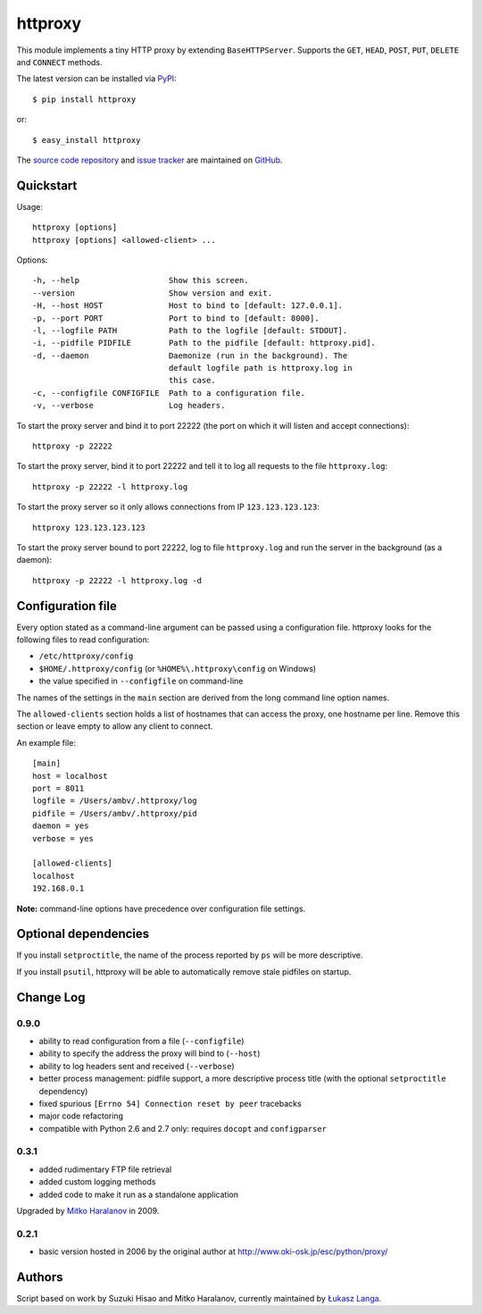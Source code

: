 httproxy
========

This module implements a tiny HTTP proxy by extending ``BaseHTTPServer``.
Supports the ``GET``, ``HEAD``, ``POST``, ``PUT``, ``DELETE`` and ``CONNECT``
methods.

The latest version can be installed via `PyPI
<http://pypi.python.org/pypi/httproxy/>`_::

  $ pip install httproxy
  
or::

  $ easy_install httproxy


The `source code repository <http://github.com/ambv/httproxy>`_ and `issue
tracker <http://github.com/ambv/httproxy/issues>`_ are maintained on
`GitHub <http://github.com/ambv/httproxy>`_.


Quickstart 
----------

Usage::

  httproxy [options]
  httproxy [options] <allowed-client> ...

Options::

  -h, --help                   Show this screen.
  --version                    Show version and exit.
  -H, --host HOST              Host to bind to [default: 127.0.0.1].
  -p, --port PORT              Port to bind to [default: 8000].
  -l, --logfile PATH           Path to the logfile [default: STDOUT].
  -i, --pidfile PIDFILE        Path to the pidfile [default: httproxy.pid].
  -d, --daemon                 Daemonize (run in the background). The
                               default logfile path is httproxy.log in
                               this case.
  -c, --configfile CONFIGFILE  Path to a configuration file.
  -v, --verbose                Log headers.

To start the proxy server and bind it to port 22222 (the port on which it will
listen and accept connections)::

    httproxy -p 22222

To start the proxy server, bind it to port 22222 and tell it to log all requests
to the file ``httproxy.log``::

    httproxy -p 22222 -l httproxy.log

To start the proxy server so it only allows connections from IP
``123.123.123.123``::

    httproxy 123.123.123.123

To start the proxy server bound to port 22222, log to file ``httproxy.log`` and run
the server in the background (as a daemon)::

    httproxy -p 22222 -l httproxy.log -d


Configuration file
------------------

Every option stated as a command-line argument can be passed using
a configuration file. httproxy looks for the following files to read
configuration:

* ``/etc/httproxy/config``

* ``$HOME/.httproxy/config`` (or ``%HOME%\.httproxy\config`` on Windows)

* the value specified in ``--configfile`` on command-line

The names of the settings in the ``main`` section are derived from the long
command line option names.

The ``allowed-clients`` section holds a list of hostnames that can access the
proxy, one hostname per line. Remove this section or leave empty to allow any
client to connect.

An example file::

  [main]
  host = localhost
  port = 8011
  logfile = /Users/ambv/.httproxy/log
  pidfile = /Users/ambv/.httproxy/pid
  daemon = yes
  verbose = yes

  [allowed-clients]
  localhost
  192.168.0.1

**Note:** command-line options have precedence over configuration file settings.


Optional dependencies
---------------------

If you install ``setproctitle``, the name of the process reported by ``ps`` will
be more descriptive.

If you install ``psutil``, httproxy will be able to automatically remove stale
pidfiles on startup.


Change Log
----------

0.9.0
~~~~~

* ability to read configuration from a file (``--configfile``)

* ability to specify the address the proxy will bind to (``--host``)

* ability to log headers sent and received (``--verbose``)

* better process management: pidfile support, a more descriptive process title
  (with the optional ``setproctitle`` dependency)

* fixed spurious ``[Errno 54] Connection reset by peer`` tracebacks

* major code refactoring

* compatible with Python 2.6 and 2.7 only: requires ``docopt`` and ``configparser``

0.3.1
~~~~~

* added rudimentary FTP file retrieval

* added custom logging methods

* added code to make it run as a standalone application

Upgraded by `Mitko Haralanov
<http://www.voidtrance.net/2010/01/simple-python-http-proxy/>`_ in 2009.

0.2.1
~~~~~

* basic version hosted in 2006 by the original author at
  http://www.oki-osk.jp/esc/python/proxy/

Authors
-------

Script based on work by Suzuki Hisao and Mitko Haralanov, currently maintained
by `Łukasz Langa <mailto:lukasz@langa.pl>`_.
